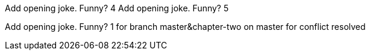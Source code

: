 Add opening joke. Funny? 4
Add opening joke. Funny? 5

Add opening joke. Funny? 1 for branch master&chapter-two on master for conflict resolved
